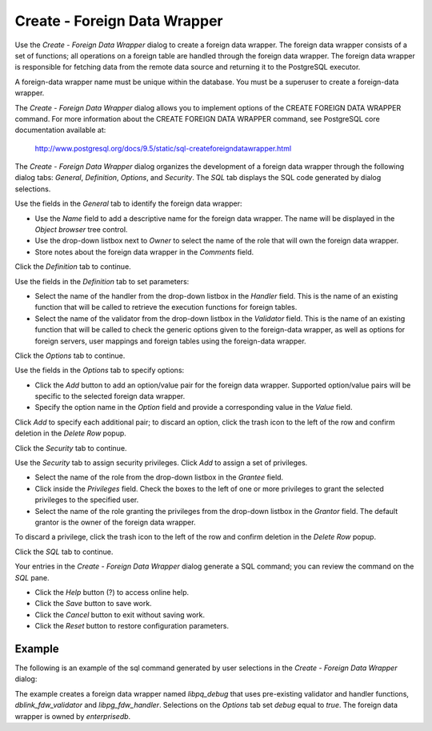 .. _create_fdw:

*****************************
Create - Foreign Data Wrapper
*****************************

Use the *Create - Foreign Data Wrapper* dialog to create a foreign data wrapper. The foreign data wrapper consists of a set of functions; all operations on a foreign table are handled through the foreign data wrapper. The foreign data wrapper is responsible for fetching data from the remote data source and returning it to the PostgreSQL executor. 

A foreign-data wrapper name must be unique within the database.  You must be a superuser to create a foreign-data wrapper.

The *Create - Foreign Data Wrapper* dialog allows you to implement options of the CREATE FOREIGN DATA WRAPPER command. For more information about the CREATE FOREIGN DATA WRAPPER command, see PostgreSQL core documentation available at:

   http://www.postgresql.org/docs/9.5/static/sql-createforeigndatawrapper.html

The *Create - Foreign Data Wrapper* dialog organizes the development of a foreign data wrapper through the following dialog tabs: *General*, *Definition*, *Options*, and *Security*. The *SQL* tab displays the SQL code generated by dialog selections. 

.. image:: images/create_fdw_general.png

Use the fields in the *General* tab to identify the foreign data wrapper:

* Use the *Name* field to add a descriptive name for the foreign data wrapper. The name will be displayed in the *Object browser* tree control.
* Use the drop-down listbox next to *Owner* to select the name of the role that will own the foreign data wrapper.
* Store notes about the foreign data wrapper in the *Comments* field.

Click the *Definition* tab to continue.

.. image:: images/create_fdw_definition.png

Use the fields in the *Definition* tab to set parameters:

* Select the name of the handler from the drop-down listbox in the *Handler* field. This is the name of an existing function that will be called to retrieve the execution functions for foreign tables. 
* Select the name of the validator from the drop-down listbox in the *Validator* field. This is the name of an existing function that will be called to check the generic options given to the foreign-data wrapper, as well as options for foreign servers, user mappings and foreign tables using the foreign-data wrapper.

Click the *Options* tab to continue.

.. image:: images/create_fdw_options.png

Use the fields in the *Options* tab to specify options:

* Click the *Add* button to add an option/value pair for the foreign data wrapper. Supported option/value pairs will be specific to the selected foreign data wrapper.
* Specify the option name in the *Option* field and provide a corresponding value in the *Value* field.  

Click *Add* to specify each additional pair; to discard an option, click the trash icon to the left of the row and confirm deletion in the *Delete Row* popup.

Click the *Security* tab to continue.

.. image:: images/create_fdw_security.png

Use the *Security* tab to assign security privileges. Click *Add* to assign a set of privileges.

* Select the name of the role from the drop-down listbox in the *Grantee* field.
* Click inside the *Privileges* field. Check the boxes to the left of one or more privileges to grant the selected privileges to the specified user.
* Select the name of the role granting the privileges from the drop-down listbox in the *Grantor* field. The default grantor is the owner of the foreign data wrapper.

To discard a privilege, click the trash icon to the left of the row and confirm deletion in the *Delete Row* popup.

Click the *SQL* tab to continue.

.. image:: images/create_fdw_sql.png

Your entries in the *Create - Foreign Data Wrapper* dialog generate a SQL command; you can review the command on the *SQL* pane.
 
* Click the *Help* button (?) to access online help. 
* Click the *Save* button to save work.
* Click the *Cancel* button to exit without saving work.
* Click the *Reset* button to restore configuration parameters.

Example
=======

The following is an example of the sql command generated by user selections in the *Create - Foreign Data Wrapper* dialog: 

.. image:: images/create_fdw_sql_example.png

The example creates a foreign data wrapper named *libpq_debug* that uses pre-existing validator and handler functions, *dblink_fdw_validator* and *libpg_fdw_handler*.  Selections on the *Options* tab set *debug* equal to *true*.  The foreign data wrapper is owned by *enterprisedb*.
